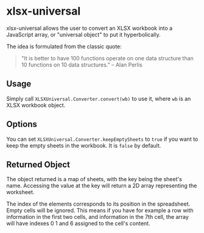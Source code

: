 * xlsx-universal

xlsx-universal allows the user to convert an XLSX workbook into a JavaScript array, or "universal object" to put it hyperbolically.

The idea is formulated from the classic quote:

#+BEGIN_QUOTE
"It is better to have 100 functions operate on one data structure than 10 functions on 10 data structures." -- Alan Perlis
#+END_QUOTE

** Usage

Simply call =XLSXUniversal.Converter.convert(wb)= to use it, where =wb= is an XLSX workbook object.

** Options

You can set =XLSXUniversal.Converter.keepEmptySheets= to =true= if you want to keep the empty sheets in the workbook. It is =false= by default.

** Returned Object

The object returned is a map of sheets, with the key being the sheet's name. Accessing the value at the key will return a 2D array representing the worksheet.

The index of the elements corresponds to its position in the spreadsheet. Empty cells will be ignored. This means if you have for example a row with information in the first two cells, and information in the 7th cell, the array will have indexes 0 1 and 6 assigned to the cell's content.
